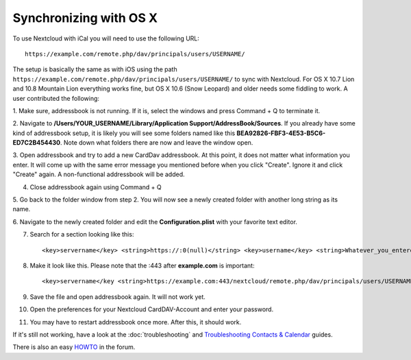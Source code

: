 Synchronizing with OS X
=======================

To use Nextcloud with iCal you will need to use the following URL::

    https://example.com/remote.php/dav/principals/users/USERNAME/

The setup is basically the same as with iOS using the path ``https://example.com/remote.php/dav/principals/users/USERNAME/``
to sync with Nextcloud. For OS X 10.7 Lion and 10.8 Mountain Lion everything works
fine, but OS X 10.6 (Snow Leopard) and older needs some fiddling to work. A user
contributed the following:

1. Make sure, addressbook is not running. If it is, select the windows and press
Command + Q to terminate it.

2. Navigate to **/Users/YOUR\_USERNAME/Library/Application Support/AddressBook/Sources**.
If you already have some kind of addressbook setup, it is likely you will see
some folders named like this **BEA92826-FBF3-4E53-B5C6-ED7C2B454430**.
Note down what folders there are now and leave the window open.

3. Open addressbook and try to add a new CardDav addressbook. At this point, it
does not matter what information you enter. It will come up with the same error
message you mentioned before when you click "Create". Ignore it and click "Create"
again. A non-functional addressbook will be added.

4. Close addressbook again using Command + Q

5. Go back to the folder window from step 2. You will now see a newly created folder
with another long string as its name.

6. Navigate to the newly created folder and edit the **Configuration.plist** with
your favorite text editor.

7. Search for a section looking like this::

    <key>servername</key> <string>https://:0(null)</string> <key>username</key> <string>Whatever_you_entered_before</string>

8. Make it look like this. Please note that the :443 after **example.com** is important::

    <key>servername</key <string>https://example.com:443/nextcloud/remote.php/dav/principals/users/USERNAME</string> <key>username</key <string>username</string>

9. Save the file and open addressbook again. It will not work yet.

10. Open the preferences for your Nextcloud CardDAV-Account and enter your password.

11. You may have to restart addressbook once more. After this, it should work.

If it's still not working, have a look at the :doc:`troubleshooting` and
`Troubleshooting Contacts & Calendar`_ guides.

There is also an easy `HOWTO`_ in the forum.


.. _HOWTO: https://forum.owncloud.org/viewtopic.php?f=3&t=132
.. _Troubleshooting Contacts & Calendar: https://docs.nextcloud.org/server/10/admin_manual/issues/index.html#troubleshooting-contacts-calendar
.. TODO ON RELEASE: Update version number above on release
